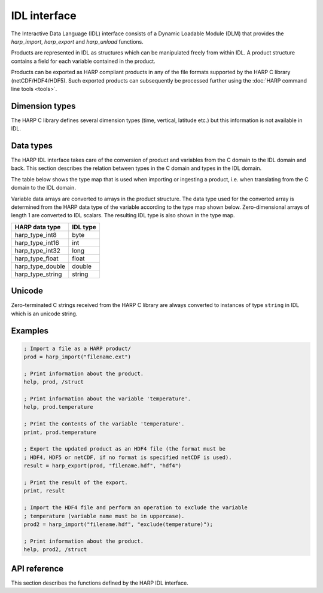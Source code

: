 IDL interface
================

The Interactive Data Language (IDL) interface consists of a Dynamic Loadable
Module (DLM) that provides the `harp_import`, `harp_export` and `harp_unload`
functions.

Products are represented in IDL as structures which can be manipulated freely
from within IDL. A product structure contains a field for each variable
contained in the product.

Products can be exported as HARP compliant products in any of the file formats
supported by the HARP C library (netCDF/HDF4/HDF5). Such exported products can
subsequently be processed further using the :doc:`HARP command line tools <tools>`.

Dimension types
---------------

The HARP C library defines several dimension types (time, vertical, latitude
etc.) but this information is not available in IDL.

Data types
----------

The HARP IDL interface takes care of the conversion of product and variables
from the C domain to the IDL domain and back. This section describes the
relation between types in the C domain and types in the IDL domain.

The table below shows the type map that is used when importing or ingesting a
product, i.e. when translating from the C domain to the IDL domain.

Variable data arrays are converted to arrays in the product structure. The data
type used for the converted array is determined from the HARP data type of the
variable according to the type map shown below. Zero-dimensional arrays of
length 1 are converted to IDL scalars. The resulting IDL type is also shown in
the type map.

+------------------+----------+
| HARP data type   | IDL type |
+==================+==========+
| harp_type_int8   | byte     |
+------------------+----------+
| harp_type_int16  | int      |
+------------------+----------+
| harp_type_int32  | long     |
+------------------+----------+
| harp_type_float  | float    |
+------------------+----------+
| harp_type_double | double   |
+------------------+----------+
| harp_type_string | string   |
+------------------+----------+

Unicode
-------

Zero-terminated C strings received from the HARP C library are always converted
to instances of type ``string`` in IDL which is an unicode string.

Examples
--------

.. code-block:: IDL

   ; Import a file as a HARP product/
   prod = harp_import("filename.ext")

   ; Print information about the product.
   help, prod, /struct

   ; Print information about the variable 'temperature'.
   help, prod.temperature

   ; Print the contents of the variable 'temperature'.
   print, prod.temperature

   ; Export the updated product as an HDF4 file (the format must be
   ; HDF4, HDF5 or netCDF, if no format is specified netCDF is used).
   result = harp_export(prod, "filename.hdf", "hdf4")

   ; Print the result of the export.
   print, result

   ; Import the HDF4 file and perform an operation to exclude the variable
   ; temperature (variable name must be in uppercase).
   prod2 = harp_import("filename.hdf", "exclude(temperature)");

   ; Print information about the product.
   help, prod2, /struct

API reference
-------------

This section describes the functions defined by the HARP IDL interface.

.. Note: The py:function does not mean that these are Python functions, it just
.. means that we use the python formatting in Sphinx.

.. py:function:: harp_import(filename, operations="", options="")

   Import a product from a file.
 
   This will first try to import the file as an HDF4, HDF5, or netCDF file that
   complies to the HARP Data Format. If the file is not stored using the HARP
   format then it will try to import it using one of the available ingestion
   modules.

   If the filename argument is a list of filenames or a globbing (glob.glob())
   pattern then the harp.import_product() function will be called on each
   individual file and the result of harp.concatenate() on the imported products
   will be returned.

   :param str filename: Filename of the product to ingest
   :param str operations: Actions to apply as part of the import; should be
                       specified as a semi-colon separated string of operations.
   :param str options: Ingestion module specific options; should be specified as
                       a semi-colon separated string of key=value pairs; only
                       used if the file is not in HARP format.
   :returns: Ingested product or error structure.

.. py:function:: harp_export(product, filename, file_format="netcdf")

   Export a HARP compliant product.

   :param str product: Product to export.
   :param str filename: Filename of the exported product.
   :param str file_format: File format to use; one of 'netcdf', 'hdf4', or
                           'hdf5'. If no format is specified, netcdf is used.
   :returns: Error structure with result code.

.. py:function:: harp_version()

   The harp_version function returns a string containing the current version
   number of HARP. The version number is always of the format 'x.y.z', i.e.,
   major, minor, and revision numbers, separated by dots.

   :returns: HARP version number.
